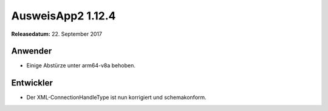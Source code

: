 AusweisApp2 1.12.4
^^^^^^^^^^^^^^^^^^

**Releasedatum:** 22. September 2017


Anwender
""""""""
- Einige Abstürze unter arm64-v8a behoben.


Entwickler
""""""""""
- Der XML-ConnectionHandleType ist nun korrigiert und
  schemakonform.

